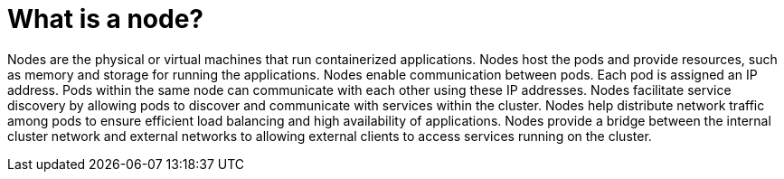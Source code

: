// Module included in the following assemblies:
//
// * networking/understanding-networking.adoc

:_mod-docs-content-type: CONCEPT
[id="nw-understanding-networking-what-is-a-node_{context}"]
= What is a node?

Nodes are the physical or virtual machines that run containerized applications. Nodes host the pods and provide resources, such as memory and storage for running the applications. Nodes enable communication between pods. Each pod is assigned an IP address. Pods within the same node can communicate with each other using these IP addresses. Nodes facilitate service discovery by allowing pods to discover and communicate with services within the cluster. Nodes help distribute network traffic among pods to ensure efficient load balancing and high availability of applications. Nodes provide a bridge between the internal cluster network and external networks to allowing external clients to access services running on the cluster.
